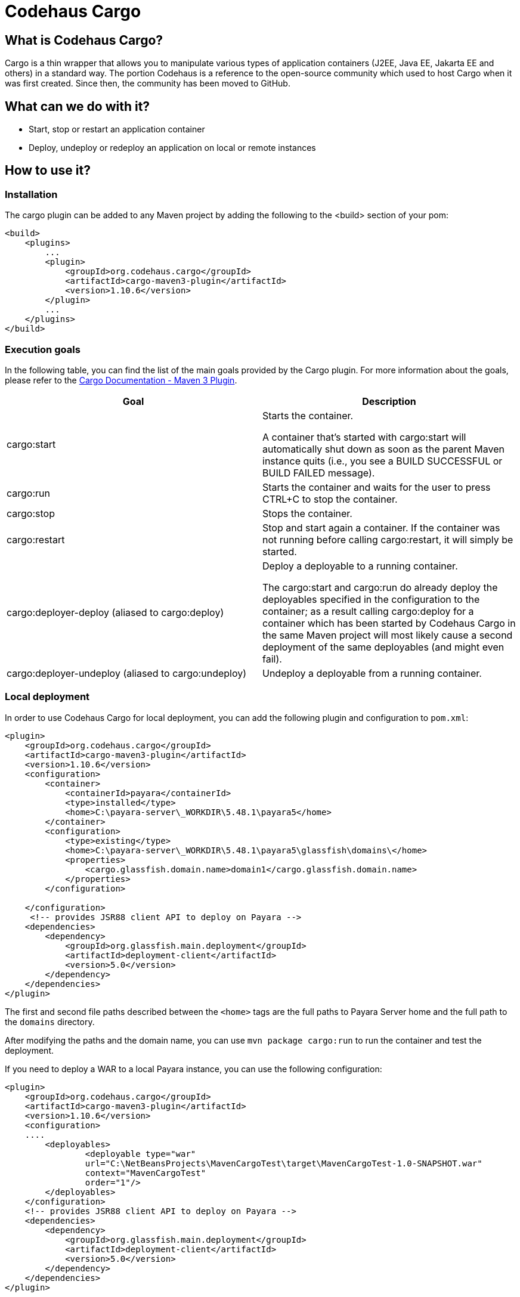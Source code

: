 [[codehaus-cargo]]
= Codehaus Cargo

[[what-is-codehaus-cargo]]
== What is Codehaus Cargo?

Cargo is a thin wrapper that allows you to manipulate various types of application containers (J2EE, Java EE, Jakarta EE and others) in a standard way. The portion Codehaus is a reference to the open-source community which used to host Cargo when it was first created. Since then, the community has been moved to GitHub.

[[what-can-we-do-with-it]]
== What can we do with it?

* Start, stop or restart an application container
* Deploy, undeploy or redeploy an application on local or remote instances

[[how-to-use-it]]
== How to use it?

[[installation]]
=== Installation

The cargo plugin can be added to any Maven project by adding the following to the <build> section of your pom:

[source, xml]
----
<build>
    <plugins>
        ...
        <plugin>
            <groupId>org.codehaus.cargo</groupId>
            <artifactId>cargo-maven3-plugin</artifactId>
            <version>1.10.6</version>
        </plugin>
        ...
    </plugins>
</build>
----

[[execution-goals]]
=== Execution goals
In the following table, you can find the list of the main goals provided by the Cargo plugin. For more information about the goals, please refer to the link:https://codehaus-cargo.github.io/cargo/Maven3+plugin.html[Cargo Documentation - Maven 3 Plugin].
|===
|Goal |Description

|cargo:start
|Starts the container.

 A container that's started with cargo:start will automatically shut down as soon as the parent Maven instance quits (i.e., you see a BUILD SUCCESSFUL or BUILD FAILED message).

|cargo:run
|Starts the container and waits for the user to press CTRL+C to stop the container.

|cargo:stop
|Stops the container.

|cargo:restart
|Stop and start again a container. If the container was not running before calling cargo:restart, it will simply be started.

|cargo:deployer-deploy (aliased to cargo:deploy)
|Deploy a deployable to a running container.

The cargo:start and cargo:run do already deploy the deployables specified in the configuration to the container; as a result calling cargo:deploy for a container which has been started by Codehaus Cargo in the same Maven project will most likely cause a second deployment of the same deployables (and might even fail).

|cargo:deployer-undeploy (aliased to cargo:undeploy)
|Undeploy a deployable from a running container.
|===

=== Local deployment

In order to use Codehaus Cargo for local deployment, you can add the following plugin and configuration to `pom.xml`:

[source, xml]
----
<plugin>
    <groupId>org.codehaus.cargo</groupId>
    <artifactId>cargo-maven3-plugin</artifactId>
    <version>1.10.6</version>
    <configuration>
        <container>
            <containerId>payara</containerId>
            <type>installed</type>
            <home>C:\payara-server\_WORKDIR\5.48.1\payara5</home>
        </container>
        <configuration>
            <type>existing</type>
            <home>C:\payara-server\_WORKDIR\5.48.1\payara5\glassfish\domains\</home>
            <properties>
                <cargo.glassfish.domain.name>domain1</cargo.glassfish.domain.name>
            </properties>
        </configuration>
            
    </configuration>
     <!-- provides JSR88 client API to deploy on Payara -->
    <dependencies>
        <dependency>
            <groupId>org.glassfish.main.deployment</groupId>
            <artifactId>deployment-client</artifactId>
            <version>5.0</version>
        </dependency>
    </dependencies>
</plugin>
----
The first and second file paths described between the `<home>` tags are the full paths to Payara Server home and the full path to the `domains` directory.

After modifying the paths and the domain name, you can use `mvn package cargo:run` to run the container and test the deployment.

If you need to deploy a WAR to a local Payara instance, you can use the following configuration:

[source, xml]
----
<plugin>
    <groupId>org.codehaus.cargo</groupId>
    <artifactId>cargo-maven3-plugin</artifactId>
    <version>1.10.6</version>
    <configuration>
    ....
        <deployables>
                <deployable type="war"
                url="C:\NetBeansProjects\MavenCargoTest\target\MavenCargoTest-1.0-SNAPSHOT.war"
                context="MavenCargoTest"
                order="1"/>
        </deployables>
    </configuration>
    <!-- provides JSR88 client API to deploy on Payara -->
    <dependencies>
        <dependency>
            <groupId>org.glassfish.main.deployment</groupId>
            <artifactId>deployment-client</artifactId>
            <version>5.0</version>
        </dependency>
    </dependencies>
</plugin>
----

=== Remote deployment
In order to use Codehaus Cargo for remote deployment, you can add the following plugin and configuration to `pom.xml`:

[source, xml]
----
<plugin>
    <groupId>org.codehaus.cargo</groupId>
    <artifactId>cargo-maven3-plugin</artifactId>
    <version>1.10.6</version>
    <configuration>
        <container>
            <containerId>payara</containerId>
            <artifactInstaller>
                <groupId>fish.payara.distributions</groupId>
                <artifactId>payara</artifactId>
                <version>5.2022.5</version>
            </artifactInstaller>
        </container>
        <configuration>
            <home>C:\payara-server\_WORKDIR\5.48.1\payara5\glassfish\domains\</home>
            <properties>
                <cargo.hostname>localhost</cargo.hostname>
                <cargo.servlet.port>8080</cargo.servlet.port>
                <cargo.glassfish.admin.port>4848</cargo.glassfish.admin
                <cargo.remote.username>admin</cargo.remote.username>
                <cargo.remote.password>adminadmin</cargo.remote.password>
                <cargo.glassfish.deploy.arg.remoteUpload>--upload=true</cargo.glassfish.deploy.arg.remoteUpload>
            </properties>
        </configuration>
    </configuration>
    <!-- provides JSR88 client API to deploy on Payara -->
    <dependencies>
        <dependency>
            <groupId>org.glassfish.main.deployment</groupId>
            <artifactId>deployment-client</artifactId>
            <version>5.0</version>
        </dependency>
    </dependencies>
</plugin>
----
A few important points to note about this configuration:

* The default username for Cargo is admin.
* The default password is adminadmin. If you have no password, then use “” as Cargo will throw an error if the password field is empty.
* The default admin port is 4848.
* The default hostname is localhost.
* The start and stop execution goals cannot be used with a remote Payara Server instance; this means that the remote instance MUST be running, otherwise Maven will fail.

== Further reading
For more information related to the usage of the Codehaus Cargo plugin, read the official Cargo documentation:

* xref:https://codehaus-cargo.github.io/cargo/Home.html[Codehaus Cargo - Getting Started]
* xref:https://codehaus-cargo.github.io/cargo/Payara.html[Codehaus Cargo - Payara Container]



